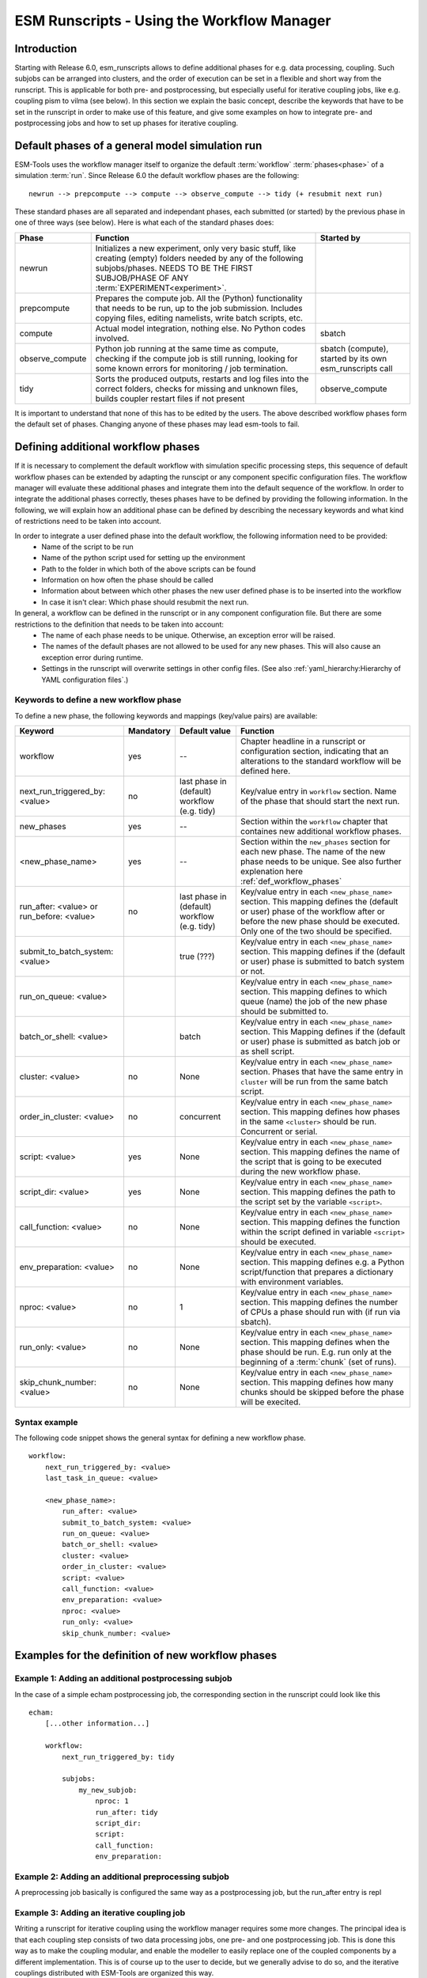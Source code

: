 ===========================================
ESM Runscripts - Using the Workflow Manager
===========================================

Introduction
------------

Starting with Release 6.0, esm_runscripts allows to define additional phases for e.g. data processing, coupling.
Such subjobs can be arranged into clusters, and the order of execution can be set in a flexible and short way from the runscript. This is applicable for both pre- and postprocessing, but especially useful for iterative coupling jobs, like e.g. coupling pism to vilma (see below). In this section we explain the basic concept, describe the keywords that have to be set in the runscript in order to make use of this feature, and give some examples on how to integrate pre- and postprocessing jobs and how to set up phases for iterative coupling.

Default phases of a general model simulation run
--------------------------------------------------------

ESM-Tools uses the workflow manager itself to organize the default :term:`workflow` :term:`phases<phase>` of a simulation :term:`run`. Since Release 6.0 the default workflow phases are the following::

        newrun --> prepcompute --> compute --> observe_compute --> tidy (+ resubmit next run)

.. Other than before adding the workflow manager, 

These standard phases are all separated and independant phases, each submitted (or started) by the previous phase in one of three ways (see below). Here is what each of the standard phases does:

.. The splitting of the old compute job into newrun, prepcompute and compute on one side, and tidy_and_resubmit into observe and tidy, was necessary to enable the user to insert coupling subjobs for iterative coupling at the correct places. Here is what each of the standard subjobs does:

====================================================== ============================================================= ========================
Phase                                                  Function                                                      Started by
====================================================== ============================================================= ========================
  newrun                                               Initializes a new experiment, only very basic stuff, like
                                                       creating (empty) folders needed by any of the following 
                                                       subjobs/phases. 
                                                       NEEDS TO BE THE FIRST SUBJOB/PHASE OF ANY 
                                                       :term:`EXPERIMENT<experiment>`.
  prepcompute                                          Prepares the compute job. All the (Python) functionality that
                                                       needs to be run, up to the job submission. Includes copying
                                                       files, editing namelists, write batch scripts, etc.
  compute                                              Actual model integration, nothing else. No Python codes       sbatch
                                                       involved.
  observe_compute                                      Python job running at the same time as compute, checking if   sbatch (compute), started by its own esm_runscripts call
                                                       the compute job is still running, looking for some known 
                                                       errors for monitoring / job termination.
  tidy                                                 Sorts the produced outputs, restarts and log files into       observe_compute
                                                       the correct folders, checks for missing and unknown files,
                                                       builds coupler restart files if not present
====================================================== ============================================================= ========================

It is important to understand that none of this has to be edited by the users. The above described workflow phases form the default set of phases. Changing anyone of these phases may lead esm-tools to fail. 



.. _def_workflow_phases:

Defining additional workflow phases
-----------------------------------

If it is necessary to complement the default workflow with simulation specific processing steps, this sequence of default workflow phases can be extended by adapting the runscipt or any component specific configuration files. The workflow manager will evaluate these additional phases and integrate them into the default sequence of the workflow. In order to integrate the additional phases correctly, theses phases have to be defined by providing the following information. In the following, we will explain how an additional phase can be defined by describing the necessary keywords and what kind of restrictions need to be taken into account.

In order to integrate a user defined phase into the default workflow, the following information need to be provided:
 * Name of the script to be run
 * Name of the python script used for setting up the environment
 * Path to the folder in which both of the above scripts can be found
 * Information on how often the phase should be called
 * Information about between which other phases the new user defined phase is to be inserted into the workflow
 * In case it isn't clear: Which phase should resubmit the next run.

In general, a workflow can be defined in the runscript or in any component configuration file. But there are some restrictions to the definition that needs to be taken into account:
 * The name of each phase needs to be unique. Otherwise, an exception error will be raised.
 * The names of the default phases are not allowed to be used for any new phases. This will also cause an exception error during runtime.
 * Settings in the runscript will overwrite settings in other config files. (See also :ref:`yaml_hierarchy:Hierarchy of YAML configuration files`.)

Keywords to define a new workflow phase
^^^^^^^^^^^^^^^^^^^^^^^^^^^^^^^^^^^^^^^
To define a new phase, the following keywords and mappings (key/value pairs) are available:

====================================================== ============ =========================== ==========================================================
Keyword                                                Mandatory    Default value               Function
====================================================== ============ =========================== ==========================================================
  workflow                                             yes          --                          Chapter headline in a runscript or configuration section, 
                                                                                                indicating that an alterations to the standard workflow 
                                                                                                will be defined here.

  next_run_triggered_by: <value>                       no           last phase in               Key/value entry in ``workflow`` section. Name of the phase
                                                                    (default) workflow          that should start the next run.
                                                                    (e.g. tidy)                        

  new_phases                                           yes          --                          Section within the ``workflow`` chapter that containes new 
                                                                                                additional workflow phases.

  <new_phase_name>                                     yes          --                          Section within the ``new_phases`` section for each new phase.
                                                                                                The name of the new phase needs to be unique. See also further
                                                                                                explenation here :ref:`def_workflow_phases`

  run_after: <value> or run_before: <value>            no           last phase in               Key/value entry in each ``<new_phase_name>`` section. 
                                                                    (default) workflow          This mapping defines the (default or user) phase of the 
                                                                    (e.g. tidy)                 workflow after or before the new phase should be executed.
                                                                                                Only one of the two should be specified. 

  submit_to_batch_system: <value>                                   true (???)                  Key/value entry in each ``<new_phase_name>`` section. 
                                                                                                This mapping defines if the (default or user) phase is 
                                                                                                submitted to batch system or not.

  run_on_queue: <value>                                                                         Key/value entry in each ``<new_phase_name>`` section.
                                                                                                This mapping defines to which queue (name) the job of the new phase
                                                                                                should be submitted to.

  batch_or_shell: <value>                                           batch                       Key/value entry in each ``<new_phase_name>`` section.
                                                                                                This Mapping defines if the (default or user) phase is submitted
                                                                                                as batch job or as shell script.
                                                                              
  cluster: <value>                                     no           None                        Key/value entry in each ``<new_phase_name>`` section. Phases
                                                                                                that have the same entry in ``cluster`` will be run 
                                                                                                from the same batch script.

  order_in_cluster: <value>                            no           concurrent                  Key/value entry in each ``<new_phase_name>`` section. This mapping
                                                                                                defines how phases in the same ``<cluster>`` should be run.
                                                                                                Concurrent or serial.

  script: <value>                                      yes          None                        Key/value entry in each ``<new_phase_name>`` section. 
                                                                                                This mapping defines the name of the script that is going 
                                                                                                to be executed during the new workflow phase.

  script_dir: <value>                                  yes          None                        Key/value entry in each ``<new_phase_name>`` section. 
                                                                                                This mapping defines the path to the script set by the variable
                                                                                                ``<script>``.

  call_function: <value>                               no           None                        Key/value entry in each ``<new_phase_name>`` section. 
                                                                                                This mapping defines the function within the script defined in
                                                                                                variable ``<script>`` should be executed.

  env_preparation: <value>                             no           None                        Key/value entry in each ``<new_phase_name>`` section. This
                                                                                                mapping defines e.g. a Python script/function that prepares 
                                                                                                a dictionary with environment variables.

  nproc: <value>                                       no             1                         Key/value entry in each ``<new_phase_name>`` section.
                                                                                                This mapping defines the number of CPUs a phase should run with
                                                                                                (if run via sbatch).

  run_only: <value>                                    no           None                        Key/value entry in each ``<new_phase_name>`` section.
                                                                                                This mapping defines when the phase should be run. E.g. run only
                                                                                                at the beginning of a :term:`chunk` (set of runs).

  skip_chunk_number: <value>                           no           None                        Key/value entry in each ``<new_phase_name>`` section. This
                                                                                                mapping defines how many chunks should be skipped before the 
                                                                                                phase will be execited.
====================================================== ============ =========================== ==========================================================

Syntax example
^^^^^^^^^^^^^^
The following code snippet shows the general syntax for defining a new workflow phase.
::

    workflow:
        next_run_triggered_by: <value>
        last_task_in_queue: <value>
        
        <new_phase_name>:
            run_after: <value>
            submit_to_batch_system: <value>
            run_on_queue: <value>
            batch_or_shell: <value>
            cluster: <value>
            order_in_cluster: <value>
            script: <value>
            call_function: <value>
            env_preparation: <value>
            nproc: <value>
            run_only: <value>
            skip_chunk_number: <value>

Examples for the definition of new workflow phases
--------------------------------------------------

Example 1: Adding an additional postprocessing subjob
^^^^^^^^^^^^^^^^^^^^^^^^^^^^^^^^^^^^^^^^^^^^^^^^^^^^^

In the case of a simple echam postprocessing job, the corresponding section in the runscript could look like this ::

    echam:
        [...other information...]

        workflow:
            next_run_triggered_by: tidy
                    
            subjobs:
                my_new_subjob:
                    nproc: 1
                    run_after: tidy
                    script_dir:
                    script:
                    call_function:
                    env_preparation:



Example 2: Adding an additional preprocessing subjob
^^^^^^^^^^^^^^^^^^^^^^^^^^^^^^^^^^^^^^^^^^^^^^^^^^^^

A preprocessing job basically is configured the same way as a postprocessing job, but the run_after entry is repl




Example 3: Adding an iterative coupling job
^^^^^^^^^^^^^^^^^^^^^^^^^^^^^^^^^^^^^^^^^^^

Writing a runscript for iterative coupling using the workflow manager requires some more changes. The principal idea is
that each coupling step consists of two data processing jobs, one pre- and one postprocessing job. This is done this way
as to make the coupling modular, and enable the modeller to easily replace one of the coupled components by a different
implementation. This is of course up to the user to decide, but we generally advise to do so, and the iterative couplings
distributed with ESM-Tools are organized this way. ::

    echam:
        [...other information...]

         workflow:
            next_run_triggered_by: couple_out
            subjobs:
                couple_in:
                    nproc: 1
                    run_before: prepcompute
                    script: coupling_ice2echam.functions
                    script_dir: ${general.script_dir}/echam
                    call_function: ice2echam
                    env_preparation: env_echam.py
                    run_only: first_run_in_chunk
                    skip_chunk_number: 1

                couple_out:
                    nproc: 1
                    run_after: tidy
                    script: coupling_echam2ice.functions
                    script_dir: ${general.script_dir}/echam
                    call_function: echam2ice
                    env_preparation: env_echam.py
                    run_only: last_run_in_chunk

    fesom:
        [...other information...]

        workflow:
            next_run_triggered_by: couple_out
            subjobs:
                couple_in:
                    nproc: 1
                    run_before: prepcompute
                    script: coupling_ice2fesom.functions
                    script_dir: ${general.script_dir}/fesom
                    call_function: ice2fesom
                    env_preparation: env_fesom.py
                    run_only: first_run_in_chunk
                    skip_chunk_number: 1

                couple_out:
                    nproc: 1
                    run_after: tidy
                    script: coupling_fesom2ice.functions
                    script_dir: ${general.script_dir}/fesom
                    call_function: fesom2ice
                    env_preparation: env_fesom.py
                    run_only: last_run_in_chunk
